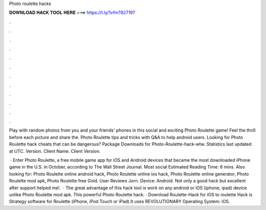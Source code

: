 Photo roulette hacks



𝐃𝐎𝐖𝐍𝐋𝐎𝐀𝐃 𝐇𝐀𝐂𝐊 𝐓𝐎𝐎𝐋 𝐇𝐄𝐑𝐄 ===> https://t.ly/1vfm?827197



.



.



.



.



.



.



.



.



.



.



.



.

Play with random photos from you and your friends' phones in this social and exciting Photo Roulette game! Feel the thrill before each picture and share the. Photo Roulette tips and tricks with Q&A to help android users. Looking for Photo Roulette hack cheats that can be dangerous? Package Downloads for Photo-Roulette-hack-wtw. Statistics last updated at UTC. Version. Client Name. Client Version.

 · Enter Photo Roulette, a free mobile game app for iOS and Android devices that became the most downloaded iPhone game in the U.S. in October, according to The Wall Street Journal. Most social Estimated Reading Time: 6 mins. Also looking for: Photo Roulette online android hack, Photo Roulette online ios hack, Photo Roulette online generator, Photo Roulette mod apk, Photo Roulette free Gold. User Reviews Jorn. Device: Android. Not only a good hack but excellent after support helped me!.  · The great advantage of this hack tool is work on any android or iOS (iphone, ipad) device unlike Photo Roulette mod apk. This powerful Photo Roulette hack. · Download Roulette-Hack for iOS to roulette Hack is Strategy software for Roulette (iPhone, iPod Touch or iPad).It uses REVOLUTIONARY Operating System: iOS.
